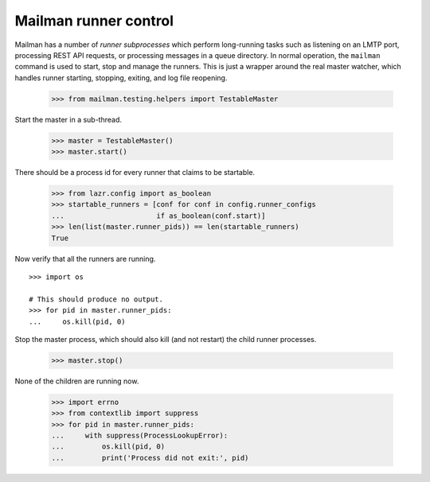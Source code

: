 ======================
Mailman runner control
======================

Mailman has a number of *runner subprocesses* which perform long-running tasks
such as listening on an LMTP port, processing REST API requests, or processing
messages in a queue directory.  In normal operation, the ``mailman`` command
is used to start, stop and manage the runners.  This is just a wrapper around
the real master watcher, which handles runner starting, stopping, exiting, and
log file reopening.

    >>> from mailman.testing.helpers import TestableMaster

Start the master in a sub-thread.

    >>> master = TestableMaster()
    >>> master.start()

There should be a process id for every runner that claims to be startable.

    >>> from lazr.config import as_boolean
    >>> startable_runners = [conf for conf in config.runner_configs
    ...                      if as_boolean(conf.start)]
    >>> len(list(master.runner_pids)) == len(startable_runners)
    True

Now verify that all the runners are running.
::

    >>> import os

    # This should produce no output.
    >>> for pid in master.runner_pids:
    ...     os.kill(pid, 0)

Stop the master process, which should also kill (and not restart) the child
runner processes.

    >>> master.stop()

None of the children are running now.

    >>> import errno
    >>> from contextlib import suppress
    >>> for pid in master.runner_pids:
    ...     with suppress(ProcessLookupError):
    ...         os.kill(pid, 0)
    ...         print('Process did not exit:', pid)
